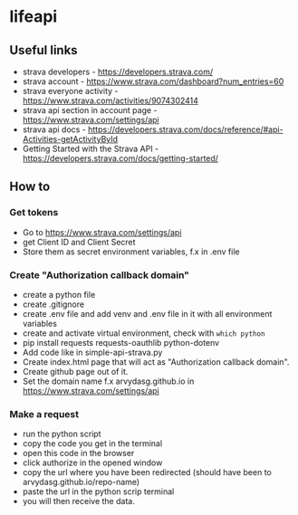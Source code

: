 * lifeapi
** Useful links
- strava developers - https://developers.strava.com/
- strava account - https://www.strava.com/dashboard?num_entries=60
- strava everyone activity - https://www.strava.com/activities/9074302414
- strava api section in account page - https://www.strava.com/settings/api
- strava api docs - https://developers.strava.com/docs/reference/#api-Activities-getActivityById
- Getting Started with the Strava API -
  https://developers.strava.com/docs/getting-started/

** How to
*** Get tokens
- Go to https://www.strava.com/settings/api
- get Client ID and Client Secret
- Store them as secret environment variables, f.x in .env file
*** Create "Authorization callback domain"
- create a python file
- create .gitignore
- create .env file and add venv and .env file in it with all environment variables
- create and activate virtual environment, check with ~which python~
- pip install requests requests-oauthlib python-dotenv
- Add code like in simple-api-strava.py
- Create index.html page that will act as "Authorization callback domain".
- Create github page out of it.
- Set the domain name f.x arvydasg.github.io in
  https://www.strava.com/settings/api
*** Make a request
- run the python script
- copy the code you get in the terminal
- open this code in the browser
- click authorize in the opened window
- copy the url where you have been redirected (should have been to arvydasg.github.io/repo-name)
- paste the url in the python scrip terminal
- you will then receive the data.
